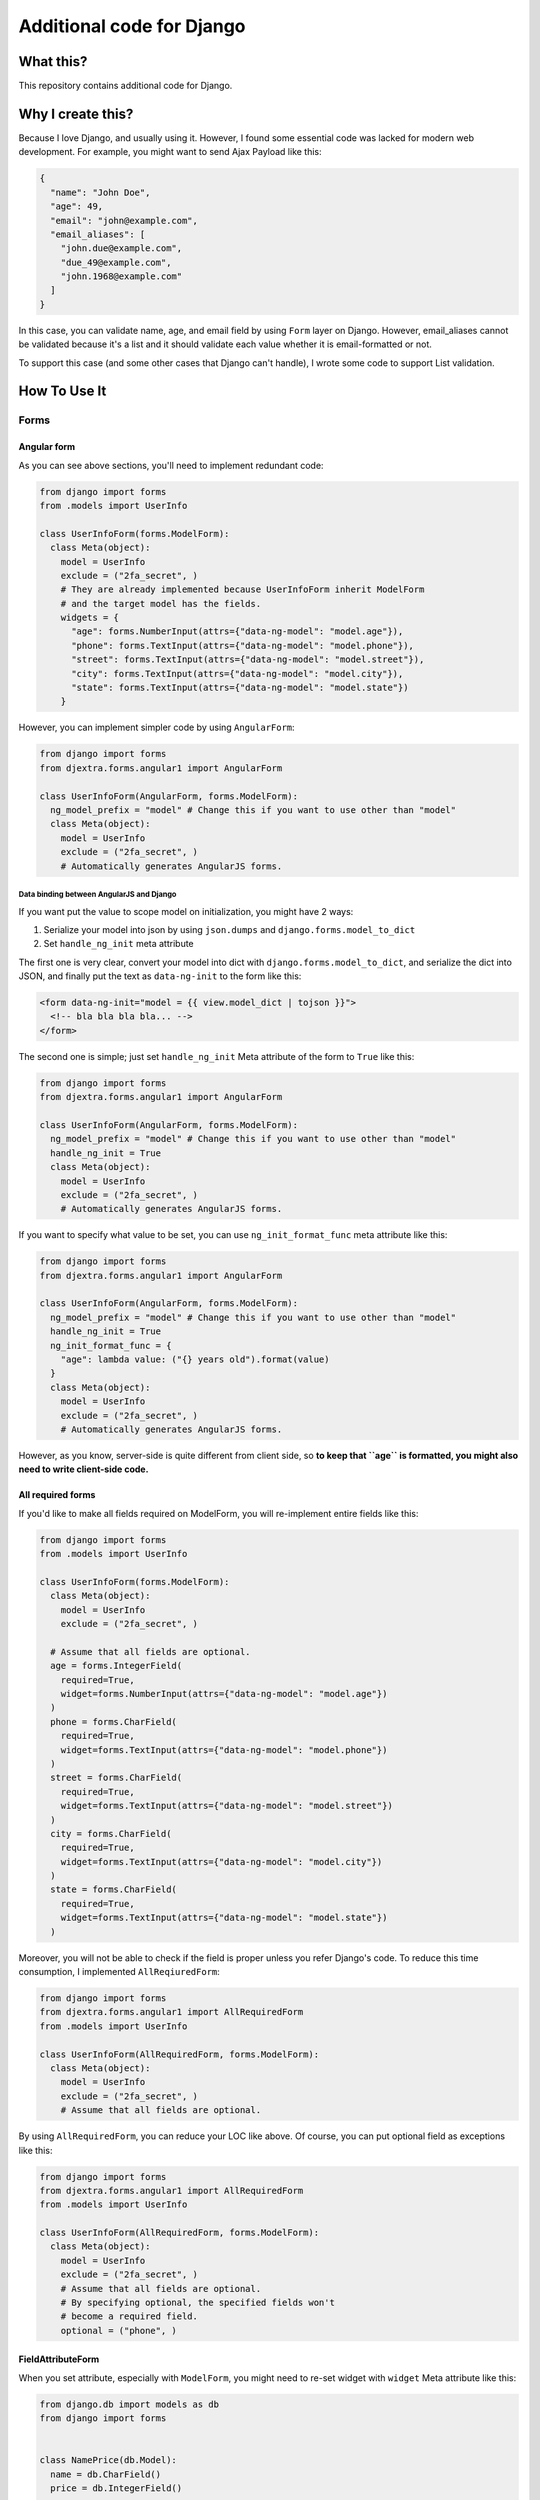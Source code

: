 Additional code for Django
==========================

|Travis CI Image| |Coveralls Image| |Code Climate Maintainability Check
Image|

What this?
----------

This repository contains additional code for Django.

Why I create this?
------------------

Because I love Django, and usually using it. However, I found some
essential code was lacked for modern web development. For example, you
might want to send Ajax Payload like this:

.. code:: JSON

    {
      "name": "John Doe",
      "age": 49,
      "email": "john@example.com",
      "email_aliases": [
        "john.due@example.com",
        "due_49@example.com",
        "john.1968@example.com"
      ]
    }

In this case, you can validate name, age, and email field by using
``Form`` layer on Django. However, email\_aliases cannot be validated
because it's a list and it should validate each value whether it is
email-formatted or not.

To support this case (and some other cases that Django can't handle), I
wrote some code to support List validation.

How To Use It
-------------

Forms
~~~~~

Angular form
^^^^^^^^^^^^

As you can see above sections, you'll need to implement redundant code:

.. code:: Python

    from django import forms
    from .models import UserInfo

    class UserInfoForm(forms.ModelForm):
      class Meta(object):
        model = UserInfo
        exclude = ("2fa_secret", )
        # They are already implemented because UserInfoForm inherit ModelForm
        # and the target model has the fields.
        widgets = {
          "age": forms.NumberInput(attrs={"data-ng-model": "model.age"}),
          "phone": forms.TextInput(attrs={"data-ng-model": "model.phone"}),
          "street": forms.TextInput(attrs={"data-ng-model": "model.street"}),
          "city": forms.TextInput(attrs={"data-ng-model": "model.city"}),
          "state": forms.TextInput(attrs={"data-ng-model": "model.state"})
        }

However, you can implement simpler code by using ``AngularForm``:

.. code:: Python

    from django import forms
    from djextra.forms.angular1 import AngularForm

    class UserInfoForm(AngularForm, forms.ModelForm):
      ng_model_prefix = "model" # Change this if you want to use other than "model"
      class Meta(object):
        model = UserInfo
        exclude = ("2fa_secret", )
        # Automatically generates AngularJS forms.

Data binding between AngularJS and Django
'''''''''''''''''''''''''''''''''''''''''

If you want put the value to scope model on initialization, you might
have 2 ways:

1. Serialize your model into json by using ``json.dumps`` and
   ``django.forms.model_to_dict``
2. Set ``handle_ng_init`` meta attribute

The first one is very clear, convert your model into dict with
``django.forms.model_to_dict``, and serialize the dict into JSON, and
finally put the text as ``data-ng-init`` to the form like this:

.. code:: HTML

    <form data-ng-init="model = {{ view.model_dict | tojson }}">
      <!-- bla bla bla bla... -->
    </form>

The second one is simple; just set ``handle_ng_init`` Meta attribute of
the form to ``True`` like this:

.. code:: Python

    from django import forms
    from djextra.forms.angular1 import AngularForm

    class UserInfoForm(AngularForm, forms.ModelForm):
      ng_model_prefix = "model" # Change this if you want to use other than "model"
      handle_ng_init = True
      class Meta(object):
        model = UserInfo
        exclude = ("2fa_secret", )
        # Automatically generates AngularJS forms.

If you want to specify what value to be set, you can use
``ng_init_format_func`` meta attribute like this:

.. code:: Python

    from django import forms
    from djextra.forms.angular1 import AngularForm

    class UserInfoForm(AngularForm, forms.ModelForm):
      ng_model_prefix = "model" # Change this if you want to use other than "model"
      handle_ng_init = True
      ng_init_format_func = {
        "age": lambda value: ("{} years old").format(value)
      }
      class Meta(object):
        model = UserInfo
        exclude = ("2fa_secret", )
        # Automatically generates AngularJS forms.

However, as you know, server-side is quite different from client side,
so **to keep that ``age`` is formatted, you might also need to write
client-side code.**

All required forms
^^^^^^^^^^^^^^^^^^

If you'd like to make all fields required on ModelForm, you will
re-implement entire fields like this:

.. code:: Python

    from django import forms
    from .models import UserInfo

    class UserInfoForm(forms.ModelForm):
      class Meta(object):
        model = UserInfo
        exclude = ("2fa_secret", )

      # Assume that all fields are optional.
      age = forms.IntegerField(
        required=True,
        widget=forms.NumberInput(attrs={"data-ng-model": "model.age"})
      )
      phone = forms.CharField(
        required=True,
        widget=forms.TextInput(attrs={"data-ng-model": "model.phone"})
      )
      street = forms.CharField(
        required=True,
        widget=forms.TextInput(attrs={"data-ng-model": "model.street"})
      )
      city = forms.CharField(
        required=True,
        widget=forms.TextInput(attrs={"data-ng-model": "model.city"})
      )
      state = forms.CharField(
        required=True,
        widget=forms.TextInput(attrs={"data-ng-model": "model.state"})
      )

Moreover, you will not be able to check if the field is proper unless
you refer Django's code. To reduce this time consumption, I implemented
``AllReqiuredForm``:

.. code:: Python

    from django import forms
    from djextra.forms.angular1 import AllRequiredForm
    from .models import UserInfo

    class UserInfoForm(AllRequiredForm, forms.ModelForm):
      class Meta(object):
        model = UserInfo
        exclude = ("2fa_secret", )
        # Assume that all fields are optional.

By using ``AllRequiredForm``, you can reduce your LOC like above. Of
course, you can put optional field as exceptions like this:

.. code:: Python

    from django import forms
    from djextra.forms.angular1 import AllRequiredForm
    from .models import UserInfo

    class UserInfoForm(AllRequiredForm, forms.ModelForm):
      class Meta(object):
        model = UserInfo
        exclude = ("2fa_secret", )
        # Assume that all fields are optional.
        # By specifying optional, the specified fields won't
        # become a required field.
        optional = ("phone", )

FieldAttributeForm
^^^^^^^^^^^^^^^^^^

When you set attribute, especially with ``ModelForm``, you might need to
re-set widget with ``widget`` Meta attribute like this:

.. code:: Python

    from django.db import models as db
    from django import forms


    class NamePrice(db.Model):
      name = db.CharField()
      price = db.IntegerField()


    class NameDescForm(forms.ModelForm):
      class Meta(object):
        model = NamePrice
        exclude = ("id", )
        widgets = {
          "price": forms.NumberInput(attrs={"max": "100"})
        }

This is okay when you know what widget is used and attribute ``max`` is
the fixed value. However, if you don't know what widget is used, or
``max`` is the dynamic value by the server, Django might not have
suitable solution. To solve this problem, djextra has a form named
``FieldAttributeForm`` and you can use it like this:

.. code:: Python

    from django.db import models as db
    from django import forms

    from django.conf import settings


    class NamePrice(db.Model):
      name = db.CharField()
      price = db.IntegerField()


    class NameDescForm(FieldAttributeForm, forms.ModelForm):
      class Meta(object):
        model = NamePrice
        exclude = ("id", )
        fld_attrs = {
            "price": {
                # The point is the attribute can be callable.
                "max": lambda form, fld, name, value: 100 if value else "",
                "min": "0"
            },
        }

In addition to this, ``FieldAttributeForm`` can set attributes that can
be applied to all the fields by using ``common_attrs`` meta attribute:

.. code:: Python

    from django.db import models as db
    from django import forms

    from django.conf import settings


    class NamePrice(db.Model):
      name = db.CharField()
      price = db.IntegerField()


    class NameDescForm(FieldAttributeForm, forms.ModelForm):
      class Meta(object):
        model = NamePrice
        exclude = ("id", )
        common_attrs = {
          # Also it can be callable.
          "data-on-delay": lambda form, fld, name, value: (
            "delay('{}',{})"
          ).format(
            name, value
          ),
          "data-on-load": "test()",
        }
        fld_attrs = {
            "price": {
                "max": lambda form, fld, name, value: 100 if value else "",
                "min": 0
            },
        }

Form Fields
~~~~~~~~~~~

ListField
^^^^^^^^^

ListField is used to handle a list of values like above example. To use
ListField, you can write a form like this:

``forms.py``

.. code:: python

    from django import forms
    from djextra import forms as exforms


    class ExampleForm(forms.Form):
      name = forms.CharField()
      age = forms.IntegerField()
      email = forms.EmailField()
      email_aliases = exforms.ListField(field=forms.EmailField())

Then, Inputting the data as usual, the validation will start. If you
don't specify ``field`` keyword argument, ``django.forms.CharField``
object is specified.

Widgets
~~~~~~~

Widgets for Angular Materials
^^^^^^^^^^^^^^^^^^^^^^^^^^^^^

If you like `Material Design <https://material.google.com/>`__, you'd
also like to use `Angular Material <https://material.angularjs.org>`__,
but as you can see the doc. the components are using special tags. For
example, ``select`` and ``option`` input controllers should be replaced
with ``mdSelect`` and ``mdOption`` and they are not provided by built-in
widgets.

This widget provides the widgets:

.. code:: Python

    from django import forms
    from djextra.forms.angular1 import (
      AngularForm, MDSelect, MDMultiSelect, MDDatePicker, MDDateSelect, MDCheckBox
    )

    from .models import ExampleModel

    class ExampleForm(AngularForm, forms.ModelForm):
      class Meta(object):
        model = ExampleModel
        exclude = ("secret_field", )
        widgets = {
          "start_since": MDDateSelect(),
          "available_date": MDDatePicker(),
          "shape": MDSelect(choices=(
            ("F", "Fat"), ("N": "Normal"), ("T", "Thin")
          )),
          "needs_fill": MDCheckBox("Fill with border color?")
        }

Contribution
------------

Contribution of code is welcome, and the code is tested with tox. Before
sending your pull request, please check you tested your code very well.

License
-------

This repository is licensed under the terms of MIT License. Please check
`LICENSE.md <LICENSE.md>`__ for the detail.

.. |Travis CI Image| image:: https://travis-ci.org/hiroaki-yamamoto/djextra.svg?branch=master
   :target: https://travis-ci.org/hiroaki-yamamoto/djextra
.. |Coveralls Image| image:: https://coveralls.io/repos/github/hiroaki-yamamoto/djextra/badge.svg?branch=master
   :target: https://coveralls.io/github/hiroaki-yamamoto/djextra?branch=master
.. |Code Climate Maintainability Check Image| image:: https://api.codeclimate.com/v1/badges/1ed2f1c354e6357d711c/maintainability
   :target: https://codeclimate.com/github/hiroaki-yamamoto/djextra/maintainability
